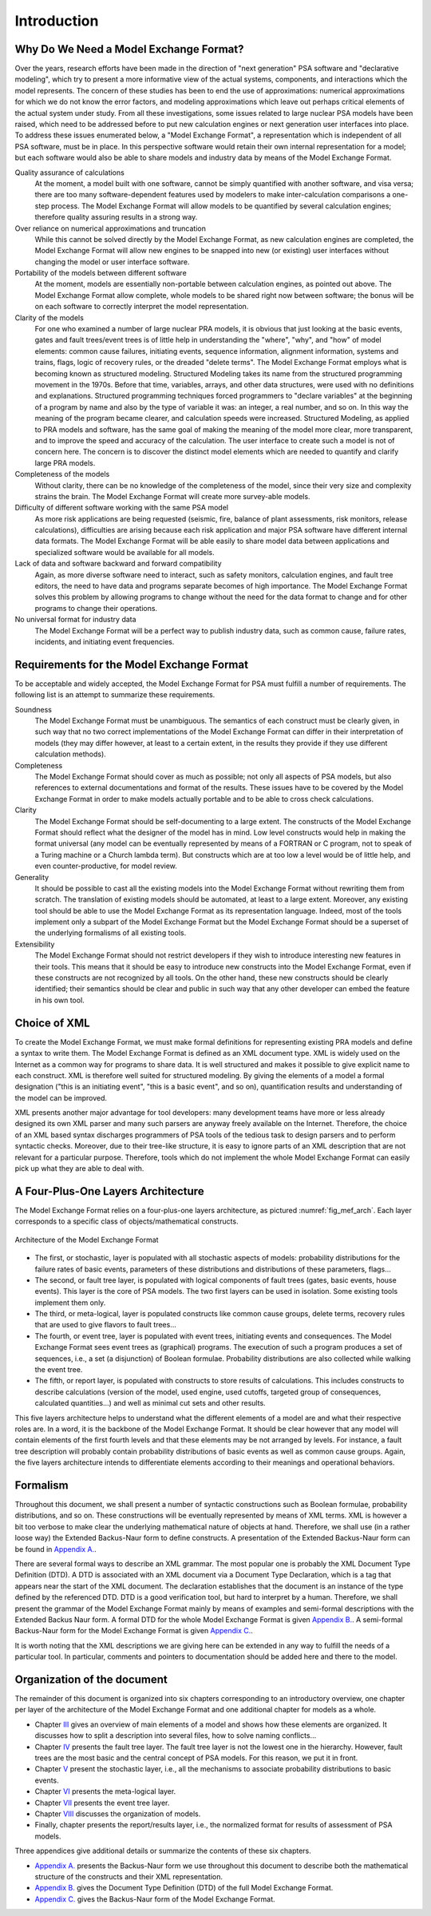 ############
Introduction
############

Why Do We Need a Model Exchange Format?
=======================================

Over the years, research efforts have been made in the direction of
"next generation" PSA software and "declarative modeling", which try to
present a more informative view of the actual systems, components, and
interactions which the model represents. The concern of these studies
has been to end the use of approximations: numerical approximations for
which we do not know the error factors, and modeling approximations
which leave out perhaps critical elements of the actual system under
study. From all these investigations, some issues related to large
nuclear PSA models have been raised, which need to be addressed before
to put new calculation engines or next generation user interfaces into
place. To address these issues enumerated below, a "Model Exchange
Format", a representation which is independent of all PSA software, must
be in place. In this perspective software would retain their own
internal representation for a model; but each software would also be
able to share models and industry data by means of the Model Exchange
Format.

Quality assurance of calculations
    At the moment, a model built with one software,
    cannot be simply quantified with another software, and
    visa versa; there are too many software-dependent features used by
    modelers to make inter-calculation comparisons a one-step process. The
    Model Exchange Format will allow models to be quantified by several
    calculation engines; therefore quality assuring results in a strong way.

Over reliance on numerical approximations and truncation
    While this cannot be solved directly by the Model Exchange Format, as new
    calculation engines are completed, the Model Exchange Format will allow
    new engines to be snapped into new (or existing) user interfaces without
    changing the model or user interface software.

Portability of the models between different software
    At the moment, models are essentially non-portable between calculation engines,
    as pointed out above. The Model Exchange Format allow complete, whole
    models to be shared right now between software; the bonus will be on
    each software to correctly interpret the model representation.

Clarity of the models
    For one who examined a number of large nuclear PRA models,
    it is obvious that just looking at the basic events, gates
    and fault trees/event trees is of little help in understanding the
    "where", "why", and "how" of model elements: common cause failures,
    initiating events, sequence information, alignment information, systems
    and trains, flags, logic of recovery rules, or the dreaded "delete
    terms". The Model Exchange Format employs what is becoming known as
    structured modeling. Structured Modeling takes its name from the
    structured programming movement in the 1970s. Before that time,
    variables, arrays, and other data structures, were used with no
    definitions and explanations. Structured programming techniques forced
    programmers to "declare variables" at the beginning of a program by name
    and also by the type of variable it was: an integer, a real number, and
    so on. In this way the meaning of the program became clearer, and
    calculation speeds were increased. Structured Modeling, as applied to
    PRA models and software, has the same goal of making the meaning of the
    model more clear, more transparent, and to improve the speed and
    accuracy of the calculation. The user interface to create such a model
    is not of concern here. The concern is to discover the distinct model
    elements which are needed to quantify and clarify large PRA models.

Completeness of the models
    Without clarity, there can be no knowledge of the completeness of the model,
    since their very size and complexity strains the brain.
    The Model Exchange Format will create more survey-able models.

Difficulty of different software working with the same PSA model
    As more risk applications are being requested (seismic, fire, balance of
    plant assessments, risk monitors, release calculations), difficulties
    are arising because each risk application and major PSA software have
    different internal data formats. The Model Exchange Format will be able
    easily to share model data between applications and specialized software
    would be available for all models.

Lack of data and software backward and forward compatibility
    Again, as more diverse software need to interact, such as safety monitors,
    calculation engines, and fault tree editors, the need to have data and
    programs separate becomes of high importance. The Model Exchange Format
    solves this problem by allowing programs to change without the need for
    the data format to change and for other programs to change their operations.

No universal format for industry data
    The Model Exchange Format will be a perfect way to publish industry data,
    such as common cause, failure rates, incidents, and initiating event frequencies.

Requirements for the Model Exchange Format
==========================================

To be acceptable and widely accepted, the Model Exchange Format for PSA
must fulfill a number of requirements. The following list is an attempt
to summarize these requirements.

Soundness
    The Model Exchange Format must be unambiguous.
    The semantics of each construct must be clearly given, in such way that no
    two correct implementations of the Model Exchange Format can differ in
    their interpretation of models (they may differ however, at least to a
    certain extent, in the results they provide if they use different
    calculation methods).

Completeness
    The Model Exchange Format should cover as much as possible;
    not only all aspects of PSA models, but also references to
    external documentations and format of the results. These issues have to
    be covered by the Model Exchange Format in order to make models actually
    portable and to be able to cross check calculations.

Clarity
    The Model Exchange Format should be self-documenting to a large extent.
    The constructs of the Model Exchange Format should reflect
    what the designer of the model has in mind. Low level constructs would
    help in making the format universal (any model can be eventually
    represented by means of a FORTRAN or C program, not to speak of a Turing
    machine or a Church lambda term). But constructs which are at too low a
    level would be of little help, and even counter-productive, for model review.

Generality
    It should be possible to cast all the existing models
    into the Model Exchange Format without rewriting them from scratch. The
    translation of existing models should be automated, at least to a large
    extent. Moreover, any existing tool should be able to use the Model
    Exchange Format as its representation language. Indeed, most of the
    tools implement only a subpart of the Model Exchange Format but the
    Model Exchange Format should be a superset of the underlying formalisms
    of all existing tools.

Extensibility
    The Model Exchange Format should not restrict developers
    if they wish to introduce interesting new features in their tools.
    This means that it should be easy to introduce new constructs
    into the Model Exchange Format, even if these constructs are not
    recognized by all tools. On the other hand, these new constructs
    should be clearly identified; their semantics should be clear and public
    in such way that any other developer can embed the feature in his own tool.


Choice of XML
=============

To create the Model Exchange Format, we must make formal definitions for
representing existing PRA models and define a syntax to write them. The
Model Exchange Format is defined as an XML document type. XML is widely
used on the Internet as a common way for programs to share data. It is
well structured and makes it possible to give explicit name to each
construct. XML is therefore well suited for structured modeling. By
giving the elements of a model a formal designation ("this is an
initiating event", "this is a basic event", and so on), quantification
results and understanding of the model can be improved.

XML presents another major advantage for tool developers: many
development teams have more or less already designed its own XML parser
and many such parsers are anyway freely available on the Internet. Therefore,
the choice of an XML based syntax discharges programmers of PSA tools of
the tedious task to design parsers and to perform syntactic checks.
Moreover, due to their tree-like structure, it is easy to ignore parts
of an XML description that are not relevant for a particular purpose.
Therefore, tools which do not implement the whole Model Exchange Format
can easily pick up what they are able to deal with.

A Four-Plus-One Layers Architecture
===================================

The Model Exchange Format relies on a four-plus-one layers architecture,
as pictured :numref:`fig_mef_arch`. Each layer
corresponds to a specific class of objects/mathematical constructs.

.. figure:: ../images/architecture.svg
    :name: fig_mef_arch
    :align: center

    Architecture of the Model Exchange Format

- The first, or stochastic, layer is populated with all stochastic
  aspects of models: probability distributions for the failure rates of
  basic events, parameters of these distributions and distributions of
  these parameters, flags...
- The second, or fault tree layer, is populated with logical components
  of fault trees (gates, basic events, house events). This layer is the
  core of PSA models. The two first layers can be used in isolation.
  Some existing tools implement them only.
- The third, or meta-logical, layer is populated constructs like common
  cause groups, delete terms, recovery rules that are used to give
  flavors to fault trees...
- The fourth, or event tree, layer is populated with event trees,
  initiating events and consequences. The Model Exchange Format sees
  event trees as (graphical) programs. The execution of such a program
  produces a set of sequences, i.e., a set (a disjunction) of Boolean
  formulae. Probability distributions are also collected while walking
  the event tree.
- The fifth, or report layer, is populated with constructs to store
  results of calculations. This includes constructs to describe
  calculations (version of the model, used engine, used cutoffs,
  targeted group of consequences, calculated quantities...) and well as
  minimal cut sets and other results.

This five layers architecture helps to understand what the different
elements of a model are and what their respective roles are. In a word,
it is the backbone of the Model Exchange Format. It should be clear
however that any model will contain elements of the first fourth levels
and that these elements may be not arranged by levels. For instance, a
fault tree description will probably contain probability distributions
of basic events as well as common cause groups. Again, the five layers
architecture intends to differentiate elements according to their
meanings and operational behaviors.

Formalism
=========

Throughout this document, we shall present a number of syntactic
constructions such as Boolean formulae, probability distributions, and
so on. These constructions will be eventually represented by means of
XML terms. XML is however a bit too verbose to make clear the underlying
mathematical nature of objects at hand. Therefore, we shall use (in a
rather loose way) the Extended Backus-Naur form to define constructs. A
presentation of the Extended Backus-Naur form can be found in `Appendix
A. <#anchor-9>`__.

There are several formal ways to describe an XML grammar. The most
popular one is probably the XML Document Type Definition (DTD). A DTD is
associated with an XML document via a Document Type Declaration, which
is a tag that appears near the start of the XML document. The
declaration establishes that the document is an instance of the type
defined by the referenced DTD. DTD is a good verification tool, but
hard to interpret by a human. Therefore, we shall present the grammar of
the Model Exchange Format mainly by means of examples and semi-formal
descriptions with the Extended Backus Naur form. A formal DTD for the
whole Model Exchange Format is given `Appendix B. <#anchor-10>`__. A
semi-formal Backus-Naur form for the Model Exchange Format is given
`Appendix C. <#anchor-11>`__.

It is worth noting that the XML descriptions we are giving here can be
extended in any way to fulfill the needs of a particular tool. In
particular, comments and pointers to documentation should be added here
and there to the model.

Organization of the document
============================

The remainder of this document is organized into six chapters
corresponding to an introductory overview, one chapter per layer of the
architecture of the Model Exchange Format and one additional chapter for
models as a whole.

- Chapter `III <#anchor-13>`__ gives an overview of main elements of a
  model and shows how these elements are organized. It discusses how to
  split a description into several files, how to solve naming
  conflicts...
- Chapter `IV <#anchor-14>`__ presents the fault tree layer. The fault
  tree layer is not the lowest one in the hierarchy. However, fault
  trees are the most basic and the central concept of PSA models. For
  this reason, we put it in front.
- Chapter `V <#anchor-15>`__ present the stochastic layer, i.e., all the
  mechanisms to associate probability distributions to basic events.
- Chapter `VI <#anchor-16>`__ presents the meta-logical layer.
- Chapter `VII <#anchor-17>`__ presents the event tree layer.
- Chapter `VIII <#anchor-18>`__ discusses the organization of models.
- Finally, chapter presents the report/results layer, i.e., the
  normalized format for results of assessment of PSA models.

Three appendices give additional details or summarize the contents of
these six chapters.

- `Appendix A. <#anchor-9>`__ presents the Backus-Naur form we use
  throughout this document to describe both the mathematical structure
  of the constructs and their XML representation.
- `Appendix B. <#anchor-19>`__ gives the Document Type Definition (DTD)
  of the full Model Exchange Format.
- `Appendix C. <#anchor-11>`__ gives the Backus-Naur form of the Model
  Exchange Format.
